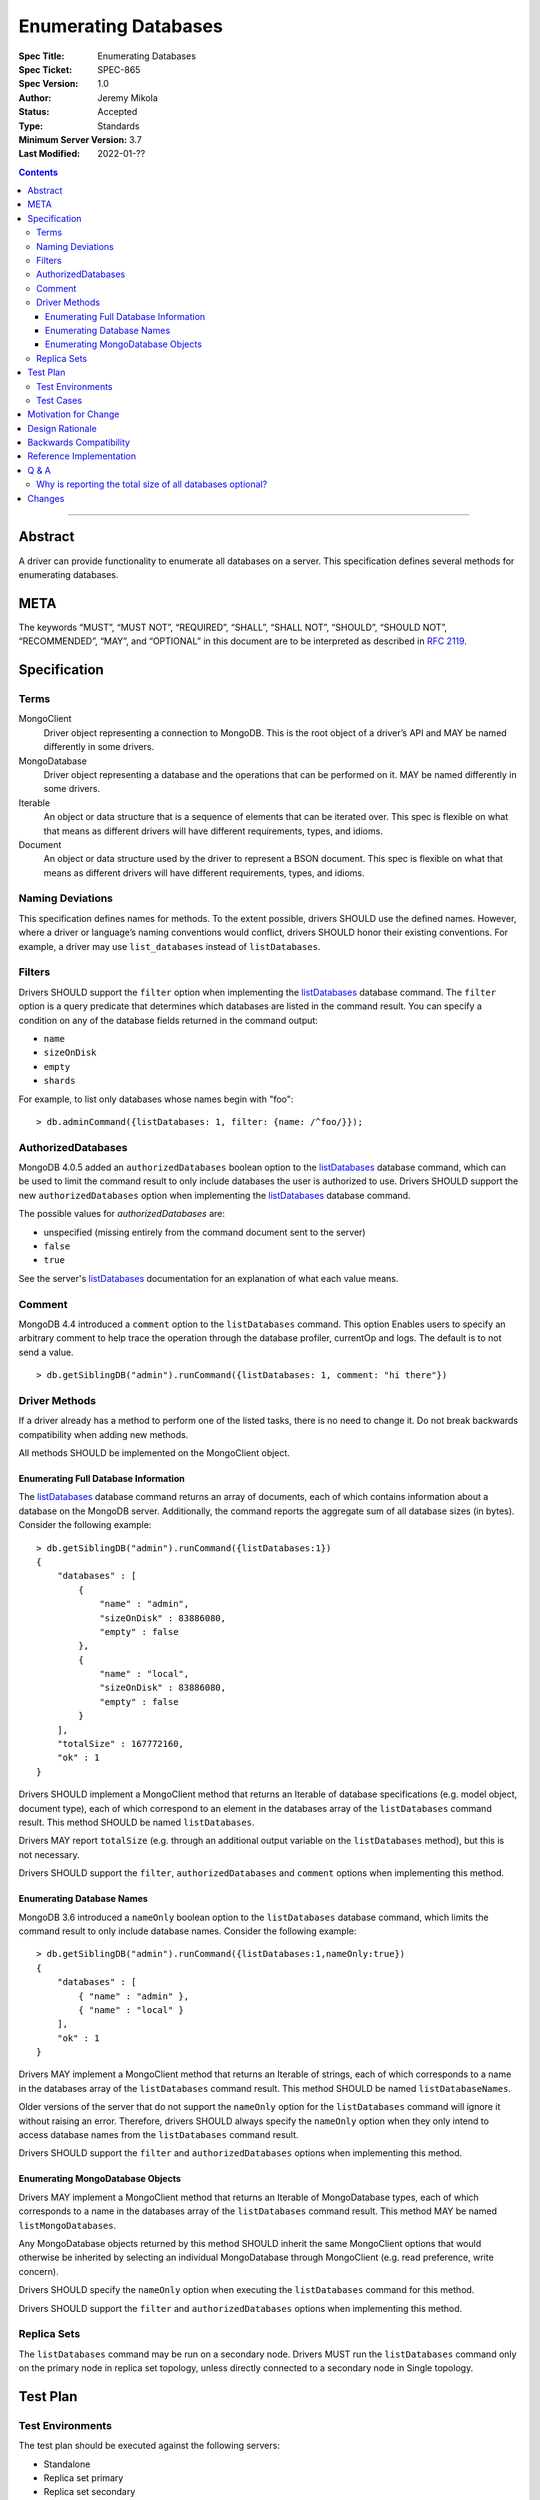 =====================
Enumerating Databases
=====================

:Spec Title: Enumerating Databases
:Spec Ticket: SPEC-865
:Spec Version: 1.0
:Author: Jeremy Mikola
:Status: Accepted
:Type: Standards
:Minimum Server Version: 3.7
:Last Modified: 2022-01-??

.. contents::

--------

Abstract
========

A driver can provide functionality to enumerate all databases on a server. This
specification defines several methods for enumerating databases.

META
====

The keywords “MUST”, “MUST NOT”, “REQUIRED”, “SHALL”, “SHALL NOT”, “SHOULD”,
“SHOULD NOT”, “RECOMMENDED”, “MAY”, and “OPTIONAL” in this document are to be
interpreted as described in `RFC 2119 <https://www.ietf.org/rfc/rfc2119.txt>`_.

Specification
=============

Terms
-----

MongoClient
   Driver object representing a connection to MongoDB. This is the root object
   of a driver’s API and MAY be named differently in some drivers.

MongoDatabase
   Driver object representing a database and the operations that can be
   performed on it. MAY be named differently in some drivers.

Iterable
   An object or data structure that is a sequence of elements that can be
   iterated over. This spec is flexible on what that means as different drivers
   will have different requirements, types, and idioms.

Document
   An object or data structure used by the driver to represent a BSON document.
   This spec is flexible on what that means as different drivers will have
   different requirements, types, and idioms.

Naming Deviations
-----------------

This specification defines names for methods. To the extent possible, drivers
SHOULD use the defined names. However, where a driver or language’s naming
conventions would conflict, drivers SHOULD honor their existing conventions. For
example, a driver may use ``list_databases`` instead of ``listDatabases``.

Filters
-------
Drivers SHOULD support the ``filter`` option when implementing the `listDatabases`_
database command. The ``filter`` option is a query predicate that determines which
databases are listed in the command result. You can specify a condition on any of the
database fields returned in the command output:

.. _listDatabases: https://docs.mongodb.com/manual/reference/command/listDatabases/

- ``name``
- ``sizeOnDisk``
- ``empty``
- ``shards``


For example, to list only databases whose names begin with "foo":

::

  > db.adminCommand({listDatabases: 1, filter: {name: /^foo/}});

AuthorizedDatabases
-------------------

MongoDB 4.0.5 added an ``authorizedDatabases`` boolean option to the `listDatabases`_
database command, which can be used to limit the command result to only include databases
the user is authorized to use. Drivers SHOULD support the new ``authorizedDatabases``
option when implementing the `listDatabases`_ database command.

The possible values for `authorizedDatabases` are:

- unspecified (missing entirely from the command document sent to the server)
- ``false``
- ``true``

See the server's `listDatabases`_ documentation for an explanation of what each value means.

Comment
-------

MongoDB 4.4 introduced a ``comment``  option to the ``listDatabases``
command. This option Enables users to specify an arbitrary comment
to help trace the operation through the database profiler, currentOp and logs.
The default is to not send a value.

::

  > db.getSiblingDB("admin").runCommand({listDatabases: 1, comment: "hi there"})

Driver Methods
--------------

If a driver already has a method to perform one of the listed tasks, there is no
need to change it. Do not break backwards compatibility when adding new methods.

All methods SHOULD be implemented on the MongoClient object.

Enumerating Full Database Information
~~~~~~~~~~~~~~~~~~~~~~~~~~~~~~~~~~~~~

The `listDatabases`_ database command returns an array of documents, each of
which contains information about a database on the MongoDB server. Additionally,
the command reports the aggregate sum of all database sizes (in bytes). Consider
the following example:

.. _listDatabases: https://docs.mongodb.com/manual/reference/command/listDatabases/

::

  > db.getSiblingDB("admin").runCommand({listDatabases:1})
  {
      "databases" : [
          {
              "name" : "admin",
              "sizeOnDisk" : 83886080,
              "empty" : false
          },
          {
              "name" : "local",
              "sizeOnDisk" : 83886080,
              "empty" : false
          }
      ],
      "totalSize" : 167772160,
      "ok" : 1
  }

Drivers SHOULD implement a MongoClient method that returns an Iterable of
database specifications (e.g. model object, document type), each of which
correspond to an element in the databases array of the ``listDatabases`` command
result. This method SHOULD be named ``listDatabases``.

Drivers MAY report ``totalSize`` (e.g. through an additional output variable on
the ``listDatabases`` method), but this is not necessary.

Drivers SHOULD support the ``filter``, ``authorizedDatabases`` and ``comment``
options when implementing this method.

Enumerating Database Names
~~~~~~~~~~~~~~~~~~~~~~~~~~

MongoDB 3.6 introduced a ``nameOnly`` boolean option to the ``listDatabases``
database command, which limits the command result to only include database
names. Consider the following example:

::

  > db.getSiblingDB("admin").runCommand({listDatabases:1,nameOnly:true})
  {
      "databases" : [
          { "name" : "admin" },
          { "name" : "local" }
      ],
      "ok" : 1
  }

Drivers MAY implement a MongoClient method that returns an Iterable of strings,
each of which corresponds to a name in the databases array of the
``listDatabases`` command result. This method SHOULD be named
``listDatabaseNames``.

Older versions of the server that do not support the ``nameOnly`` option for the
``listDatabases`` command will ignore it without raising an error. Therefore,
drivers SHOULD always specify the ``nameOnly`` option when they only intend to
access database names from the ``listDatabases`` command result.

Drivers SHOULD support the ``filter`` and ``authorizedDatabases`` options when implementing this method.

Enumerating MongoDatabase Objects
~~~~~~~~~~~~~~~~~~~~~~~~~~~~~~~~~

Drivers MAY implement a MongoClient method that returns an Iterable of
MongoDatabase types, each of which corresponds to a name in the databases array
of the ``listDatabases`` command result. This method MAY be named
``listMongoDatabases``.

Any MongoDatabase objects returned by this method SHOULD inherit the same
MongoClient options that would otherwise be inherited by selecting an individual
MongoDatabase through MongoClient (e.g. read preference, write concern).

Drivers SHOULD specify the ``nameOnly`` option when executing the
``listDatabases`` command for this method.

Drivers SHOULD support the ``filter`` and ``authorizedDatabases`` options when implementing this method.

Replica Sets
------------

The ``listDatabases`` command may be run on a secondary node. Drivers MUST run
the ``listDatabases`` command only on the primary node in replica set topology,
unless directly connected to a secondary node in Single topology.

Test Plan
=========

Test Environments
-----------------

The test plan should be executed against the following servers:

* Standalone
* Replica set primary
* Replica set secondary
* Sharding router (i.e. mongos)

Test Cases
----------

The following scenarios should be run for each test environment:

* Execute the method to enumerate full database information (e.g.
  ``listDatabases()``)
  - Verify that the method returns an Iterable of Document types
  - Verify that all databases on the server are present in the result set
  - Verify that the result set does not contain duplicates
* Execute the method to enumerate database names (e.g. ``listDatabaseNames()``)
  - Verify that the method returns an Iterable of strings
  - Verify that all databases on the server are present in the result set
  - Verify that the result set does not contain duplicates
* Execute the method to enumerate MongoDatabase objects (e.g.
  ``listMongoDatabases()``)
  - Verify that the method returns an Iterable of MongoDatabase objects
  - Verify that all databases on the server are present in the result set
  - Verify that the result set does not contain duplicates

Motivation for Change
=====================

Although most drivers provide a ``listDatabases`` command helper in their API,
there was previously no spec for a database enumeration. MongoDB 3.6 introduced
a ``nameOnly`` option to the ``listDatabases`` database command. The driver API
should to be expanded to support this option.

Design Rationale
================

The design of this specification is inspired by the `Collection Enumeration`_
and `Index Enumeration`_ specifications. Since most drivers already implement a
``listDatabases`` command helper in some fashion, this spec is flexible when it
comes to existing APIs.

.. _Collection Enumeration: ./enumerate-collections.rst
.. _Index Enumeration: ./enumerate-indexes.rst

Backwards Compatibility
=======================

There should be no backwards compatibility concerns. This specification merely
deals with how to enumerate databases in future versions of MongoDB and allows
flexibility for existing driver APIs.

Reference Implementation
========================

TBD

Q & A
=====

Why is reporting the total size of all databases optional?
----------------------------------------------------------

Although the ``listDatabases`` command provides two results, a ``databases``
array and ``totalSize`` integer, the array of database information documents is
the primary result. Returning a tuple or composite result type from a
``listDatabases`` driver method would complicate the general use case, as
opposed to an optional output argument (if supported by the language).
Furthermore, the ``totalSize`` value can be calculated client-side by summing
all ``sizeOnDisk`` fields in the array of database information documents.

Changes
=======

* 2022-01-??: Support comment option in listDatabases command
* 2017-10-30: Support filter option in listDatabases command
* 2019-11-20: Support authorizedDatabases option in listDatabases command
